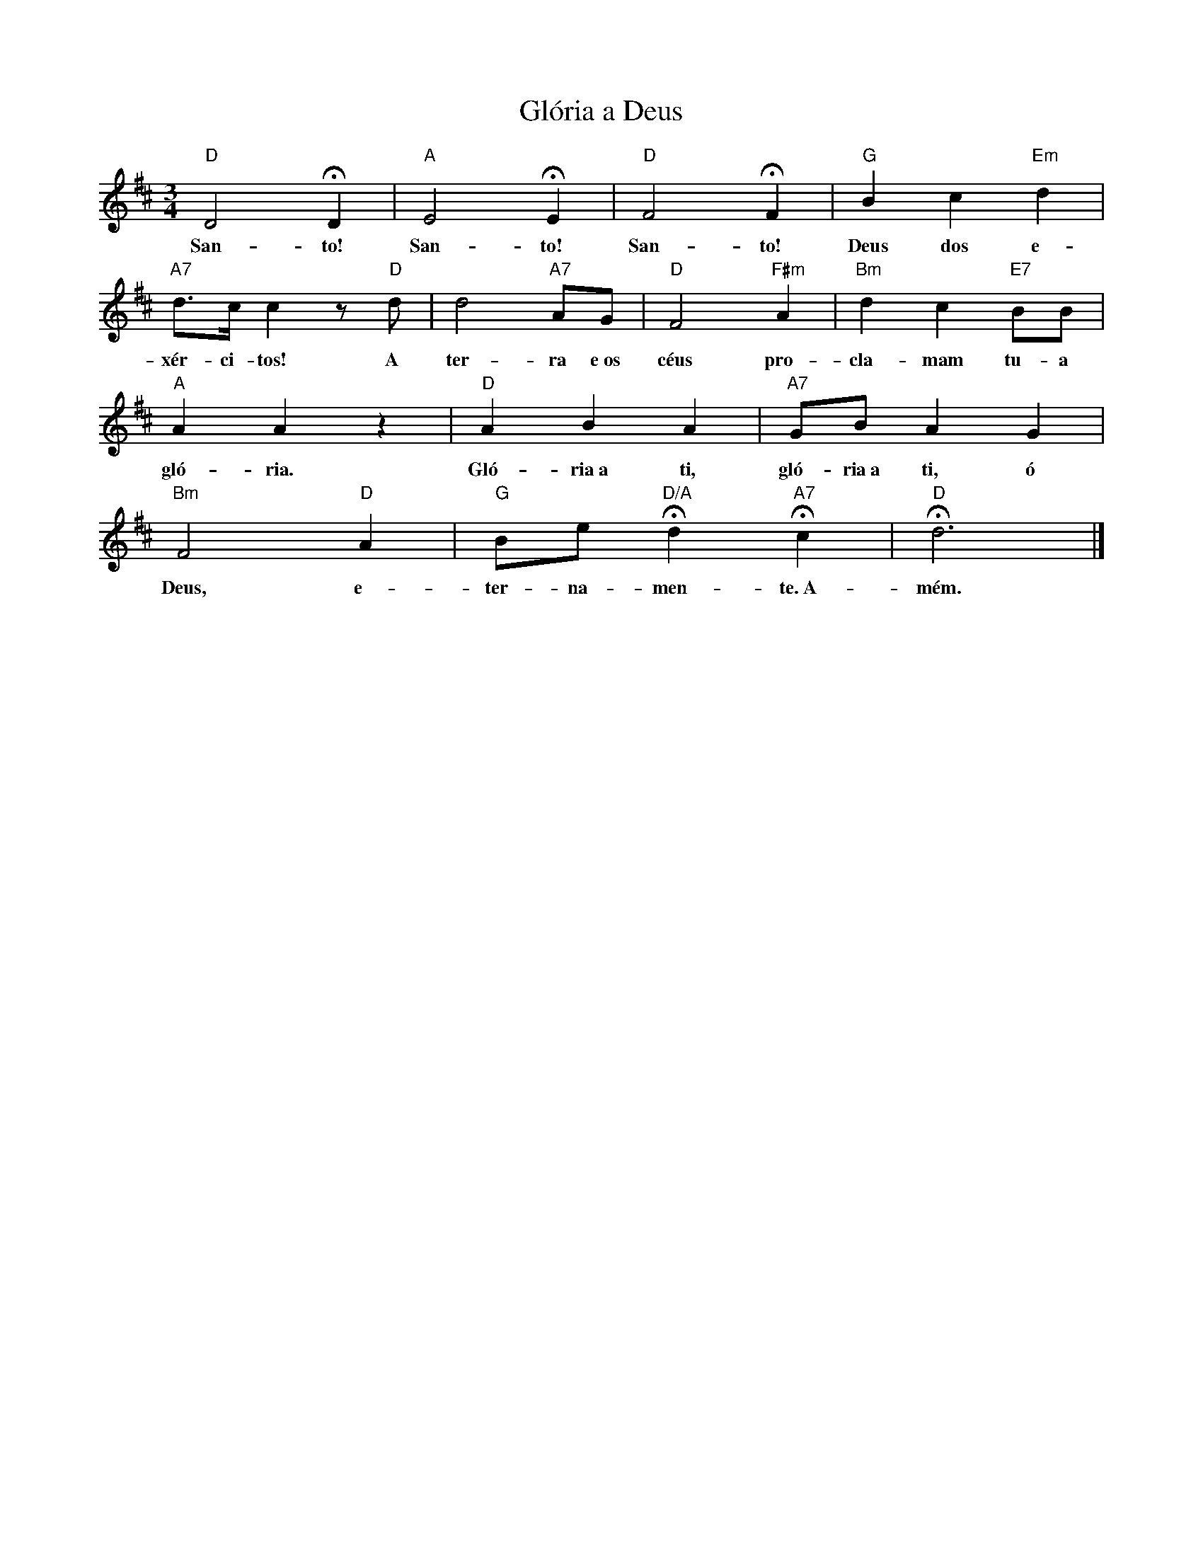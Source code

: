 X:012
T:Glória a Deus
M:3/4
L:1/8
K:D
V:S
"D" D4 HD2 | "A" E4 HE2 | "D" F4 HF2 | "G" B2 c2 "Em" d2 |
w:San- to! San- to! San- to! Deus dos e-
"A7" d3/2c/2 c2 z "D" d | d4 "A7" AG | "D" F4 "F#m" A2 | "Bm" d2 c2 "E7" BB |
w:xér- ci- tos! A ter- ra e~os céus pro- cla- mam tu- a
"A" A2 A2 z2 | "D" A2 B2 A2 | "A7" GB A2 G2 |
w:gló- ria. Gló- ria~a ti, gló- ria~a ti, ó
"Bm" F4 "D" A2 | "G" Be "D/A" Hd2 "A7" Hc2 | "D" Hd12/2 |]
w:Deus, e- ter- na- men- te.~A- mém.